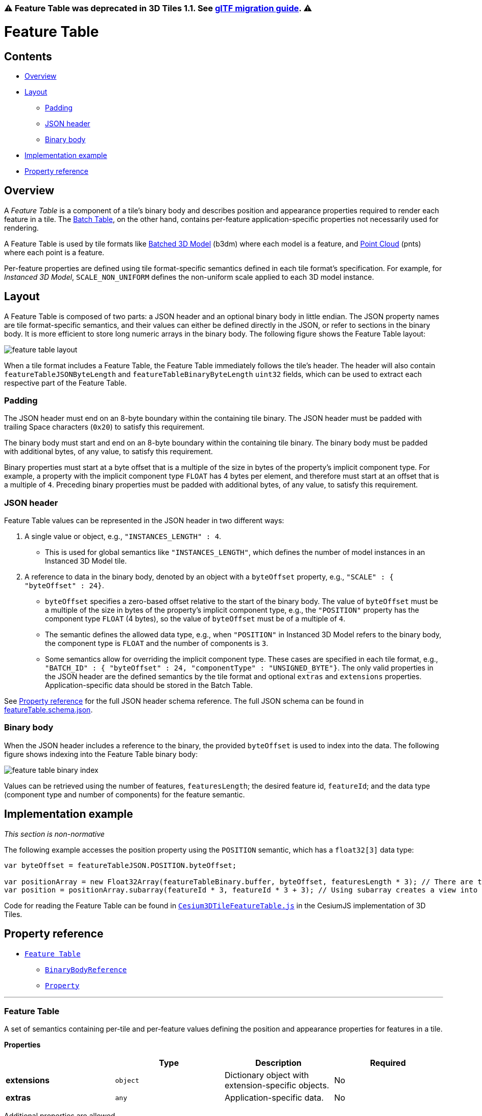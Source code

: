 :doctype: book

=== ⚠️ Feature Table was deprecated in 3D Tiles 1.1. See link:../glTF/README.md#appendix-a-migration-from-legacy-tile-formats[glTF migration guide]. ⚠️

= Feature Table

== Contents

* <<overview,Overview>>
* <<layout,Layout>>
 ** <<padding,Padding>>
 ** <<json-header,JSON header>>
 ** <<binary-body,Binary body>>
* <<implementation-example,Implementation example>>
* <<property-reference,Property reference>>

== Overview

A _Feature Table_ is a component of a tile's binary body and describes position and appearance properties required to render each feature in a tile. The xref:../BatchTable/README.adoc[Batch Table], on the other hand, contains per-feature application-specific properties not necessarily used for rendering.

A Feature Table is used by tile formats like xref:../Batched3DModel/README.adoc[Batched 3D Model] (b3dm) where each model is a feature, and xref:../PointCloud/README.adoc[Point Cloud] (pnts) where each point is a feature.

Per-feature properties are defined using tile format-specific semantics defined in each tile format's specification.  For example, for _Instanced 3D Model_, `SCALE_NON_UNIFORM` defines the non-uniform scale applied to each 3D model instance.

== Layout

A Feature Table is composed of two parts: a JSON header and an optional binary body in little endian. The JSON property names are tile format-specific semantics, and their values can either be defined directly in the JSON, or refer to sections in the binary body.  It is more efficient to store long numeric arrays in the binary body. The following figure shows the Feature Table layout:

image::figures/feature-table-layout.png[feature table layout]

When a tile format includes a Feature Table, the Feature Table immediately follows the tile's header.  The header will also contain `featureTableJSONByteLength` and `featureTableBinaryByteLength` `uint32` fields, which can be used to extract each respective part of the Feature Table.

=== Padding

The JSON header must end on an 8-byte boundary within the containing tile binary. The JSON header must be padded with trailing Space characters (`0x20`) to satisfy this requirement.

The binary body must start and end on an 8-byte boundary within the containing tile binary. The binary body must be padded with additional bytes, of any value, to satisfy this requirement.

Binary properties must start at a byte offset that is a multiple of the size in bytes of the property's implicit component type. For example, a property with the implicit component type `FLOAT` has 4 bytes per element, and therefore must start at an offset that is a multiple of `4`. Preceding binary properties must be padded with additional bytes, of any value, to satisfy this requirement.

=== JSON header

Feature Table values can be represented in the JSON header in two different ways:

. A single value or object, e.g., `"INSTANCES_LENGTH" : 4`.
 ** This is used for global semantics like `"INSTANCES_LENGTH"`, which defines the number of model instances in an Instanced 3D Model tile.
. A reference to data in the binary body, denoted by an object with a `byteOffset` property, e.g., `"SCALE" : { "byteOffset" : 24}`.
 ** `byteOffset` specifies a zero-based offset relative to the start of the binary body. The value of `byteOffset` must be a multiple of the size in bytes of the property's implicit component type, e.g., the `"POSITION"` property has the component type `FLOAT` (4 bytes), so the value of `byteOffset` must be of a multiple of `4`.
 ** The semantic defines the allowed data type, e.g., when `"POSITION"` in Instanced 3D Model refers to the binary body, the component type is `FLOAT` and the number of components is `3`.
 ** Some semantics allow for overriding the implicit component type. These cases are specified in each tile format, e.g., `"BATCH_ID" : { "byteOffset" : 24, "componentType" : "UNSIGNED_BYTE"}`.
The only valid properties in the JSON header are the defined semantics by the tile format and optional `extras` and `extensions` properties.  Application-specific data should be stored in the Batch Table.

See <<property-reference,Property reference>> for the full JSON header schema reference. The full JSON schema can be found in link:../../schema/TileFormats/featureTable.schema.json[featureTable.schema.json].

=== Binary body

When the JSON header includes a reference to the binary, the provided `byteOffset` is used to index into the data. The following figure shows indexing into the Feature Table binary body:

image::figures/feature-table-binary-index.png[feature table binary index]

Values can be retrieved using the number of features, `featuresLength`; the desired feature id, `featureId`; and the data type (component type and number of components) for the feature semantic.

== Implementation example

_This section is non-normative_

The following example accesses the position property using the `POSITION` semantic, which has a `float32[3]` data type:

[,javascript]
----
var byteOffset = featureTableJSON.POSITION.byteOffset;

var positionArray = new Float32Array(featureTableBinary.buffer, byteOffset, featuresLength * 3); // There are three components for each POSITION feature.
var position = positionArray.subarray(featureId * 3, featureId * 3 + 3); // Using subarray creates a view into the array, and not a new array.
----

Code for reading the Feature Table can be found in https://github.com/CesiumGS/cesium/blob/main/Source/Scene/Cesium3DTileFeatureTable.js[`Cesium3DTileFeatureTable.js`] in the CesiumJS implementation of 3D Tiles.

== Property reference

* <<reference-feature-table,`Feature Table`>>
 ** <<reference-binarybodyreference,`BinaryBodyReference`>>
 ** <<reference-property,`Property`>>

'''

+++<a name="reference-feature-table">++++++</a>+++

=== Feature Table

A set of semantics containing per-tile and per-feature values defining the position and appearance properties for features in a tile.

*Properties*

|===
|  | Type | Description | Required

| *extensions*
| `object`
| Dictionary object with extension-specific objects.
| No

| *extras*
| `any`
| Application-specific data.
| No
|===

Additional properties are allowed.

* *Type of each property*: <<reference-property,`Property`>>
+
==== FeatureTable.extensions

Dictionary object with extension-specific objects.

* *Type*: `object`
* *Required*: No
* *Type of each property*: Extension

==== FeatureTable.extras

Application-specific data.

* *Type*: `any`
* *Required*: No

'''

+++<a name="reference-binarybodyreference">++++++</a>+++

=== BinaryBodyReference

An object defining the reference to a section of the binary body of the features table where the property values are stored if not defined directly in the JSON.

*Properties*

|===
|  | Type | Description | Required

| *byteOffset*
| `number`
| The offset into the buffer in bytes.
| :white_check_mark: Yes

| *componentType*
| `string`
| The datatype of components in the property. Some tile formats specify semantics where the implicit component type can be overridden using this property.
| No
|===

Additional properties are allowed.

==== BinaryBodyReference.byteOffset :white_check_mark:

The offset into the buffer in bytes.

* *Type*: `number`
* *Required*: Yes
* *Minimum*: ` >= 0`

==== BinaryBodyReference.componentType

The datatype of components in the property.

* *Type*: `string`
* *Required*: Yes
* *Allowed values*:
 ** `"BYTE"`
 ** `"UNSIGNED_BYTE"`
 ** `"SHORT"`
 ** `"UNSIGNED_SHORT"`
 ** `"INT"`
 ** `"UNSIGNED_INT"`
 ** `"FLOAT"`
 ** `"DOUBLE"`

'''

+++<a name="reference-property">++++++</a>+++

=== Property

A user-defined property which specifies per-feature application-specific metadata in a tile. Values either can be defined directly in the JSON as an array, or can refer to sections in the binary body with a <<reference-binarybodyreference,`BinaryBodyReference`>> object.

* *JSON schema*: link:../../schema/TileFormats/featureTable.schema.json[`featureTable.schema.json`]
